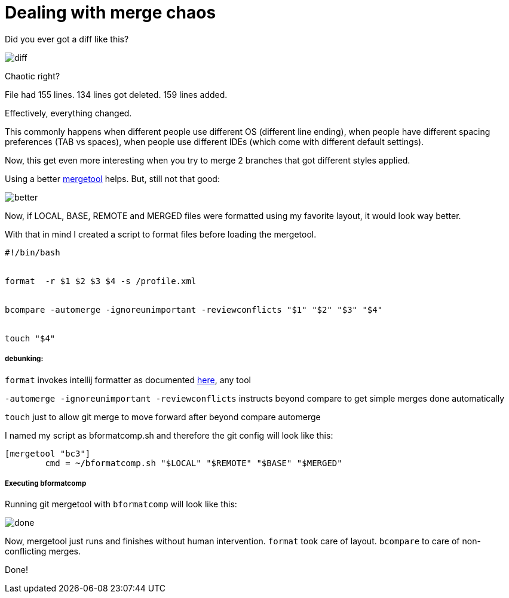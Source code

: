 Dealing with merge chaos
========================




:published_at: 2016-12-08


:hp-tags: git, automation, standards




Did you ever got a diff like this?


image::http://velo.github.io/images/merge-chaos/diff.png[]


Chaotic right?

File had 155 lines.
134 lines got deleted.
159 lines added.


Effectively, everything changed.


This commonly happens when different people use different OS (different line ending), when people have different spacing preferences (TAB vs spaces), when people use different IDEs (which come with different default settings).


Now, this get even more interesting when you try to merge 2 branches that got different styles applied.


Using a better http://www.scootersoftware.com/support.php?zz=kb_vcs#gitlinux[mergetool] helps.  But, still not that good:


image::http://velo.github.io/images/merge-chaos/better.png[]




Now, if LOCAL, BASE, REMOTE and MERGED files were formatted using my favorite layout, it would look way better.


With that in mind I created a script to format files before loading the mergetool.




```
#!/bin/bash


format  -r $1 $2 $3 $4 -s /profile.xml


bcompare -automerge -ignoreunimportant -reviewconflicts "$1" "$2" "$3" "$4"


touch "$4"
```


##### debunking:


`format` invokes intellij formatter as documented https://confluence.jetbrains.com/display/IDEADEV/Command-Line+Source+Code+Formatter[here], any tool


`-automerge -ignoreunimportant -reviewconflicts` instructs beyond compare to get simple merges done automatically


`touch` just to allow git merge to move forward after beyond compare automerge




I named my script as bformatcomp.sh and therefore the git config will look like this:


```
[mergetool "bc3"]
        cmd = ~/bformatcomp.sh "$LOCAL" "$REMOTE" "$BASE" "$MERGED"
```


##### Executing bformatcomp


Running git mergetool with `bformatcomp` will look like this:


image::http://velo.github.io/images/merge-chaos/done.png[]




Now, mergetool just runs and finishes without human intervention.  `format` took care of layout. `bcompare` to care of non-conflicting merges.


Done!



